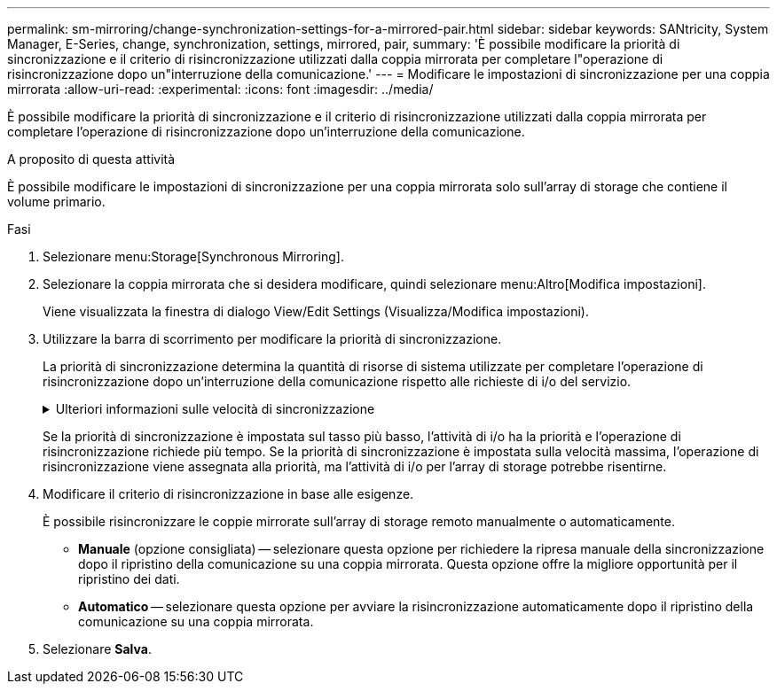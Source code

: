 ---
permalink: sm-mirroring/change-synchronization-settings-for-a-mirrored-pair.html 
sidebar: sidebar 
keywords: SANtricity, System Manager, E-Series, change, synchronization, settings, mirrored, pair, 
summary: 'È possibile modificare la priorità di sincronizzazione e il criterio di risincronizzazione utilizzati dalla coppia mirrorata per completare l"operazione di risincronizzazione dopo un"interruzione della comunicazione.' 
---
= Modificare le impostazioni di sincronizzazione per una coppia mirrorata
:allow-uri-read: 
:experimental: 
:icons: font
:imagesdir: ../media/


[role="lead"]
È possibile modificare la priorità di sincronizzazione e il criterio di risincronizzazione utilizzati dalla coppia mirrorata per completare l'operazione di risincronizzazione dopo un'interruzione della comunicazione.

.A proposito di questa attività
È possibile modificare le impostazioni di sincronizzazione per una coppia mirrorata solo sull'array di storage che contiene il volume primario.

.Fasi
. Selezionare menu:Storage[Synchronous Mirroring].
. Selezionare la coppia mirrorata che si desidera modificare, quindi selezionare menu:Altro[Modifica impostazioni].
+
Viene visualizzata la finestra di dialogo View/Edit Settings (Visualizza/Modifica impostazioni).

. Utilizzare la barra di scorrimento per modificare la priorità di sincronizzazione.
+
La priorità di sincronizzazione determina la quantità di risorse di sistema utilizzate per completare l'operazione di risincronizzazione dopo un'interruzione della comunicazione rispetto alle richieste di i/o del servizio.

+
.Ulteriori informazioni sulle velocità di sincronizzazione
[%collapsible]
====
Sono disponibili cinque tassi di priorità di sincronizzazione:

** Più basso
** Basso
** Medio
** Alto
** Massimo


====
+
Se la priorità di sincronizzazione è impostata sul tasso più basso, l'attività di i/o ha la priorità e l'operazione di risincronizzazione richiede più tempo. Se la priorità di sincronizzazione è impostata sulla velocità massima, l'operazione di risincronizzazione viene assegnata alla priorità, ma l'attività di i/o per l'array di storage potrebbe risentirne.

. Modificare il criterio di risincronizzazione in base alle esigenze.
+
È possibile risincronizzare le coppie mirrorate sull'array di storage remoto manualmente o automaticamente.

+
** *Manuale* (opzione consigliata) -- selezionare questa opzione per richiedere la ripresa manuale della sincronizzazione dopo il ripristino della comunicazione su una coppia mirrorata. Questa opzione offre la migliore opportunità per il ripristino dei dati.
** *Automatico* -- selezionare questa opzione per avviare la risincronizzazione automaticamente dopo il ripristino della comunicazione su una coppia mirrorata.


. Selezionare *Salva*.

